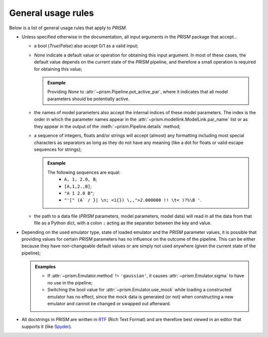 .. _general_rules:

General usage rules
-------------------
Below is a list of general usage rules that apply to *PRISM*.

- Unless specified otherwise in the documentation, all input arguments in the *PRISM* package that accept...

  - a bool (*True*/*False*) also accept 0/1 as a valid input;
  - *None* indicate a default value or operation for obtaining this input argument.
    In most of these cases, the default value depends on the current state of the *PRISM* pipeline, and therefore a small operation is required for obtaining this value;

    .. admonition:: Example

       Providing *None* to :attr:`~prism.Pipeline.pot_active_par`, where it indicates that all model parameters should be potentially active.

  - the names of model parameters also accept the internal indices of these model parameters.
    The index is the order in which the parameter names appear in the :attr:`~prism.modellink.ModelLink.par_name` list or as they appear in the output of the :meth:`~prism.Pipeline.details` method;
  - a sequence of integers, floats and/or strings will accept (almost) any formatting including most special characters as separators as long as they do not have any meaning (like a dot for floats or valid escape sequences for strings);

    .. admonition:: Example

       The following sequences are equal:
         - ``A, 1, 2.0, B``;
         - ``[A,1,2.,B]``;
         - ``"A 1 2.0 B"``;
         - ``"'[" (A` / }| \n; <1{}) \,,">2.000000 !! \t< )?%\B '``.
  - the path to a data file (*PRISM* parameters, model parameters, model data) will read in all the data from that file as a Python dict, with a colon ``:`` acting as the separator between the key and value.


- Depending on the used emulator type, state of loaded emulator and the *PRISM* parameter values, it is possible that providing values for certain *PRISM* parameters has no influence on the outcome of the pipeline.
  This can be either because they have non-changeable default values or are simply not used anywhere (given the current state of the pipeline);

  .. admonition:: Examples

     - If :attr:`~prism.Emulator.method` != ``'gaussian'``, it causes :attr:`~prism.Emulator.sigma` to have no use in the pipeline;
     - Switching the bool value for :attr:`~prism.Emulator.use_mock` while loading a constructed emulator has no effect, since the mock data is generated (or not) when constructing a new emulator and cannot be changed or swapped out afterward.

- All docstrings in *PRISM* are written in `RTF`_ (Rich Text Format) and are therefore best viewed in an editor that supports it (like `Spyder`_).

.. _RTF: https://en.wikipedia.org/wiki/Rich_Text_Format
.. _Spyder: https://pythonhosted.org/spyder/installation.html
